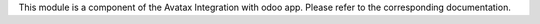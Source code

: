 This module is a component of the Avatax Integration with odoo app.
Please refer to the corresponding documentation.